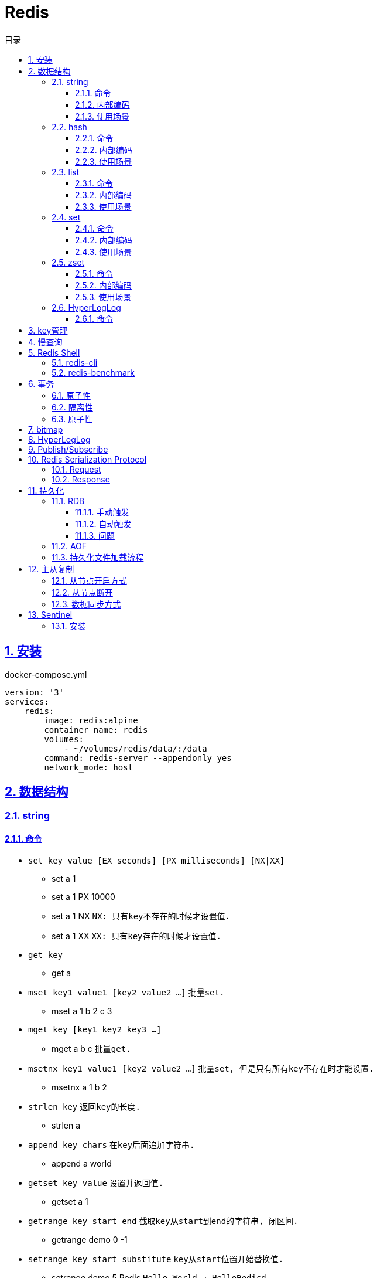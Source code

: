 = Redis
:icons: font
:source-highlighter: highlightjs
:highlightjs-theme: idea
:sectlinks:
:sectnums:
:stem:
:toc: left
:toclevels: 3
:toc-title: 目录
:tabsize: 4
:docinfo: shared

== 安装

[source,yml]
.docker-compose.yml
----
version: '3'
services:
    redis:
        image: redis:alpine
        container_name: redis
        volumes:
            - ~/volumes/redis/data/:/data
        command: redis-server --appendonly yes
        network_mode: host
----

== 数据结构

=== string

==== 命令

* `set key value [EX seconds] [PX milliseconds] [NX|XX]`
** set a 1
** set a 1 PX 10000
** set a 1 NX `NX: 只有key不存在的时候才设置值.`
** set a 1 XX `XX: 只有key存在的时候才设置值.`
* `get key`
** get a
* `mset key1 value1 [key2 value2 ...]` `批量set.`
** mset a 1 b 2 c 3
* `mget key [key1 key2 key3 ...]`
** mget a b c `批量get.`
* `msetnx key1 value1 [key2 value2 ...]` `批量set, 但是只有所有key不存在时才能设置.`
** msetnx a 1 b 2
* `strlen key` `返回key的长度.`
** strlen a
* `append key chars` `在key后面追加字符串.`
** append a world
* `getset key value` `设置并返回值.`
** getset a 1
* `getrange key start end` `截取key从start到end的字符串, 闭区间.`
** getrange demo 0 -1
* `setrange key start substitute` `key从start位置开始替换值.`
** setrange demo 5 Redis `Hello World -> HelloRedisd`
* `incr key` `将key的值加1`
** incr a
* `incrbyfloat key increment` `加上浮点数. 最多保留小数后17位.`
** incrbyfloat demo 1.23

==== 内部编码

TIP: 可以使用 `object encoding KEY` 查看内部编码方式.

* `int` : 8个字节的长整型.
* `embstr` : 小于等于39个字节的字符串.
* `raw` : 大于39个字节的字符串.

==== 使用场景

* 缓存 `setex, get`
* 计数 `incr`
* session共享 `setex, get`
* 限速 `setnx, decr`

=== hash

==== 命令

* `hset key field value` `为hash的指定field设置值.`
** hset k a 1
* `hsetnx key field value` `当field不存在时为field设置值.`
** hsetnx k a 1
* `hget key field` `获取hash的指定field的值.`
** hget k a
* `hincrby key field increment` `给指定field增加值`
** hincrby k a 111
* `hstrlen key field` `获取field值的长度`
** hstrlen k a
* `hlen key` `获取hash字段数量`
** hlen k
* `hdel key field [field ...]` `删除hash内字段.`
** hdel k a b c
* `hmset key value [key1 value1 ...]` `批量设置hash field的值`
** hmset k a 1 b 2 c 3
* `hmget key [key1 key2 ...]` `批量获取hash field的值`
** hmget k a b c
* `hexists key field` `field是否存在`
** hexists k a
* `hkeys key` `获取所有的field`
** hkeys k
* `hvals key` `获取所有的value`
** hvals k
* `hgetall key` `获取hash内所有的field-value`
** hgetall k

==== 内部编码

* `ziplist` : 当哈希元素个数小于 `hash-max-ziplist-entries(512)` 同时所有值的大小都小于 `hash-max-ziplist-value(64B)` 时, Redis内部使用 `ziplist` 作为hash的实现, 结构紧凑, 节省内存.
* `hashtable` : 元素数量过多会导致 `ziplist` 读写效率下降, 此时使用 `hashtable` 作为hash的内部实现.

==== 使用场景

* 缓存 `hmset, hgetall`
* 存储稀疏图 `hset, hgetall`

=== list

==== 命令

.增
* `lpush key value [value1 value2 ...]` `从左向右push.`
** lpush k 1 2 3
* `rpush key value [value1 value2 ...]` `从右向左push.`
** rpush k 3 2 1
* `lpushx key value` `当key存在时才后插入值, 一次只能插入一个值`
** lpushx dummy val
* `linsert key before|after pivot value` `插入值到指定元素前/后.`
** linsert k before 1 0

.删
* `lpop key` `从左边取出第一个值.`
* `rpop key` `从右边取出第一个值.`
* `rpoplpush source target` `从source右端弹出元素, 并将其推入target左端. 如果source为空则执行失败.`
** `rpoplpush l1 l2`
* `lrem key count value` `删除值为value的元素.`
** lrem k 0 1 `删除所有值为1的元素.`
** lrem k 1 1 `从左向右删除1个值为1的元素.`
** lrem k -1 1 `从右向左删除1个值为1的元素.`
* `ltrim key start end` `保留索引从start到end的元素, 索引从0到N-1.`
** ltrim k 1 3 `保留索引从1到3的元素.`
* `blpop|brpop key [key1 key2 ...] timeout` `从多个列表中取出左/右边第一个元素`
** blop k k1 k2 0

.改
* `lset key index value` `将索引为index的元素值修改为value.`
** lset k 1 111

.查
* `lrange key start end` `取出列表中从left到end的元素(左右都是闭区间). list从左到右索引下标为0到N-1, 从右向左索引下标为-1到-N.`
** lrange k 0 -1 `取出列表所有元素.`
* `lindex key index` `查看index处的值.`
** lindex k 3
* `llen key` `获取列表长度.`

==== 内部编码

* `ziplist` : 当列表元素个数小于 `hash-max-ziplist-entries(512)` 同时每个元素大小都小于 `hash-max-ziplist-value(64B)` 时, Redis内部使用 `ziplist` 作为list的实现, 结构紧凑, 节省内存.
* `linkedlist` : 元素过多或过大时使用 `linkedlist` 作为list的实现.
* `quicklist`

==== 使用场景

* 消息队列 `lpush, brpop`
* 实体列表 `lpush, lrange`
* 有限集合 `lpush, ltrim`
* 优先级调度 `lpush l1/l2/l3..., brpop l1 l2 l3 0`

=== set

==== 命令

* `sadd key value [value1 value2 ...]`
* `srem key value [value1 value2 ...]` `删除set中元素.`
* `scard key` `获取set元素个数.`
* `smove source target value` `将value从source移动到target.`
* `sismember key value` `set中是否存在该元素.`
** sismember k 1
* `srandmember key [count]` `随机获取set中元素.`
** srandmember k 10
* `spop key [count]` `随机弹出set中元素.`
* `sinter key [key1 key2 ...]` `取多个set的交集.`
** sinter a b c
* `sunion key [key1 key2 ...]` `取多个set的并集.`
** sunion a b c
* `sdiff key [key1 key2 ...]` `取多个set的差集(key-key1).`
** sdiff a b
* `sinterstore|sunionstore|sdiffstore key [key1 key2 ...]` `取key1,key2...的交/并/差集, 存到key中.`
** sdiff dest a b

==== 内部编码

* `intset` : 集合中的元素都是整数, 且元素个数小于 `set-max-intset-entries(512)` 时使用intset作为集合的内部实现.
* `hashtable`

==== 使用场景

* 打tag `sinter`
* 抽奖 `spop, srandmember`
* 社交关系 `sadd, spop, srem, smembers`
* 共同关注 `sinter`

=== zset

==== 命令

* `zadd key [NX|XX|INCR|CH] score member [score1 member1 ...]`
** zadd k 1 a 2 b
** zadd k NX 1 a 2 b `NX表示member不存在才添加.`
** zadd k XX 11 a 2 c `XX表示member存在才更新.`
** zadd k INCR 123 a `INCR表示加分数.`
** zadd k CH 123 a 1000 b `CH表示修改的成员数量.`
* `zcard key` : `获取member数量.`
* `zrem key member` : `删除某个member.`
* `zscore key member` : `获取member的分数.`
* `zrank key member` : `分数从低到高获取member名次.`
* `zrevrank key member` : `分数从高到低获取member名次.`
* `zincrby key increment member` : `给某个member加score.`
** zincrby k 10 a
* `zrange|zrevrange key start end [withscores]` `从低到高/从高到低获取排行start到end的member[和它的分数].`
** zrange k 0 2 withscores
* `zrangebyscore key min max [withscores] [limit offset count]` `根据分数范围列出member.`
** zrangebyscore k 10 11 withscores limit 0 1
** zrangebyscore k (10 11
** zrangebyscore k -inf 11
* `zcount key min max` `获取分数从min到max的member数量.`
** zcount k 10 11
** zcount k 10 (11
** zcount k -inf +inf
* `zremrangebyrank key start end` `删除排行从start到end的member.`
* `zremrangebyscore key min max` `删除分数从min到max的member.`
* `zinterstore|zunionstore destination numKeys key [key1 ...] [weights weight] [aggregate SUM|MIN|MAX]` `将numKeys个zset成员乘以按照各自的权重进行SUM/MIN/MAX操作, 存放到destination中.`
** zinterstore dest 2 k1 k2 weights 1 0.5 aggregate sum
* `zrangebylex key min max` `按照字典顺序过滤成员.`
* `zlexcount key min max` `按照字典顺序过滤成员, 再获取数量.`
* `zremrangebylex key min max` `删除字典顺序内成员.`
* `zpopmax` `移除分最高的成员.`
* `zpopmin` `移除分最低的成员.`

==== 内部编码

* `ziplist` : 有序集合的元素个数小于 `zset-max-ziplist-entries(128)` , 同时每个成员的大小小于 `zset-max-ziplist-value(64B)` 时用 `ziplist` 实现zset.
* `skiplist`

==== 使用场景

* 排行榜

=== HyperLogLog

==== 命令

== key管理

* `rename/renamenx key newKey` `重命名/newKey不存在时才重命名成功.`
* `randomkey` `随机返回一个key.`
* `dbsize` `获取key的数量.`

.管理key时效时间
* `expire key seconds` `让key在seconds秒后过期.`
* `expireat key epochSecond` `让key在epochSecond时过期.`
* `pexpire key millseconds` `让key在millseconds毫秒后过期.`
* `persist key` `取消key的过期时间.`
* `ttl key` `获取key的过期时间.`

TIP: `set` 命令会使key的失效时间消失.

.遍历key
* `keys pattern` `根据pattern正则列出key.`
* `scan cursor [match pattern] [count number]` `使用游标遍历键.`
** scan 0
** scan 0 match k* count 1

.key迁移
* `move key db_idx` `将key移动到db_idx数据库里.`
* `dump + restore` `dump指定key再restore`
.. select 0
.. set hello world
.. dump hello
.. select 1
.. restore hello 0 "\x00\x05hello\x09\x00\xB3\x80\x8E\xBA1\xB2C\xBB"
.. get hello
* `migrate host ip key|"" destination_db_idx timeout [auth password] [COPY] [REPLACE] [KEYS k1 k2 ...]` `批量迁移key到host:ip:destination_db_idx里, 如果key为"",则按KEYS后的key列表迁移.`
** migrate 192.168.0.227 6379 "" 1 1000 COPY REPLACE KEYS k1 k2 k3

WARNING: `migrate` 命令不能在同一Redis实例上执行.

== 慢查询

* `slowlog-log-slower-than(微秒)` : 慢查询执行阈值, 默认10000微秒, 负数时不记录慢查询.
*建议设置为1000.*
* `slowlog-max-len` : 慢查询日志最多存储多少条.
*建议设置为1000以上.*
* `slowlog get [n]` : 获取前n条慢查询.
* `slowlog len` : 获取慢查询数量.
* `slowlog reset` : 重置慢查询.

== Redis Shell

=== redis-cli

* `-r n` : 将命令重复执行n次.
* `-i n` : 每隔几秒执行一次.
* `-a password` : 密码认证.
* `--scan --pattern` : scan key名.
* `--rdb filename` : dump数据到rdb文件中.
* `--bigkeys` : 找到内存占比比较大的key.
* `--latency` : 测试延迟.
* `--stat` : 获取Redis统计信息.

=== redis-benchmark

* `-c` : 客户端的并发数量, 默认50.
* `-n` : 客户端的请求总数, 默认100K.
* `-q` : 每秒请求数.
* `-r` : 插入随机键, 10000表示对后四位处理.
* `-t` : 对指定命令进行基准测试.
* `--csv` : 结果按csv格式输出.

== 事务

=== 原子性

. `multi`
. `commands ...`
. `discard/exec`

TIP: |
* 事务期间命令拼错会导致整个事务回滚.
* 事务期间命令没有拼写错误, 但是命令使用错误(如对set执行zadd), 则会执行没有错误的部分命令.

=== 隔离性

. `watch`
. `multi`
. `commands ...`
. `discard/exec`

watch某一个key期间, 如果 `exec` 后返回null, 则表示这期间key其他client修改过, 直接回滚.

=== 原子性

* `script load <lua content>` : load lua脚本到redis server中, 返回一个SHA1值, 以后可以直接用SHA1值调用lua脚本.
* `script flush` : 删除所有被加载过的lua脚本.
* `script kill` : 取消正在执行读操作的lua脚本.
* `script exists <SHA1>` : 返回相关lua脚本的SHA1是否被加载过.

.lua脚本执行
* `eval <script> numberKeys key args`
* `evalsha <SHA1> numberKeys key args`

== bitmap

* `setbit <bitmap_key> <offset> 1|0` : 设置offset为1/0.
* `getbit <bitmap_key> <offset>` : 获取offset处是1还是0.
* `bitcount [<bitmap_key> start end]` : 获取start到end的1的个数.
* `bitop and|or|not|nor <destination_key> key [key1 key2 ...]` : 对多个bitmap key执行逻辑操作.
* `bitpos <bitmap_key> 1|0 [start end]` : 获取第一个值为1/0的偏移量.

== HyperLogLog

* `pfadd key element [element ...]` : 添加元素.
* `pfcount key` : 计数.
* `pfmerge <destination_key> key [key1 key2 ...]` : 求多个key的并集, 插入到destination_key中.

== Publish/Subscribe

* `publish <channel> <message>` : 向channel的每个订阅者发送message.
* `subscribe <channel>` : 订阅channel.
* `pubsub channels` : 查看当前活跃的channel.
* `psubscribe/punsubscribe <pattern>` : 批量订阅channel.
* `pubsub numsub <channel>` : 查看channel的订阅数.
* `pubsub numpat` : 查看按模式订阅数.

== Redis Serialization Protocol

=== Request

[source,bash]
----
*<参数数量> CRLF
$<参数1的字节数> CRLF
<参数1> CRLF
$<参数2的字节数> CRLF
<参数2> CRLF
...
----

=== Response

.Response的第一个字节
* 状态回复: `+`
* 错误回复: `-`
* 整数回复: `:`
* 字符串回复: `$`
* 多条字符串回复: `*`

== 持久化

=== RDB

RDB持久化是把当前进程的数据生成快照保存到硬盘里.

==== 手动触发

* `save` : 阻塞redis server直到RDB过程完成为止.
* `bgsave` : fork出子进程, 让子进程持久化.

==== 自动触发

* `save <m> <n>` : 表示m秒内数据存在n次修改时, 自动触发bgsave.
* 如果从节点执行全量复制操作, 主节点自动执行bgsave生成RDB文件发送给从节点.
* `debug reload`
* `shutdown` : 如果没有开启AOF持久化功能则自动执行 `bgsave` .

==== 问题

* bgsave 属于全量复制, 每次执行都要创建子进程, 频繁操作执行成本太高.
* RDB使用特定二进制格式保存, 可能会出现不兼容的问题.

=== AOF

所有的写入命令追加到aof_buf中, aof_buf会根据相应的策略向磁盘做同步操作.

.AOF重写
* `bgrewriteaof`
* 根据 `auto-aof-rewrite-min-size` 和 `auto-aof-rewrite-percentage` 参数确定自动触发时机. `aof_current_size > auto-aof-rewrite-min-size && (aof_current_size - aof_base_size) / aof_base_size >= auto-aof-rewrite-percentage`
** `auto-aof-rewrite-min-size` : AOF文件重写时文件最小体积.
** `auto-aof-rewrite-percentage` : 当前aof文件体积和上一次重写后aof文件体积比值.

=== 持久化文件加载流程

. appendonly开启时优先加载aof文件, aof不存在时加载rdb文件
. appendonly未开启时加载rdb文件
. 加载aof/rdb文件成功后, redis启动成功.
. aof/rdb文件存在错误时, redis启动失败并打印错误信息. (可以使用redis-check-aof --fix命令修复)

== 主从复制

=== 从节点开启方式

* `redis-server replicaof <host> <port>` .
* 配置文件添加 `replicaof <host> <port>` .
* 直接运行命令 `replicaof <host> <port>` .

=== 从节点断开

`replicaof no one` .

=== 数据同步方式

* 全量复制: 用于初次复制场景.
把主节点全部数据一次性地发送给从节点.
* 部分复制: 补发丢失数据给从节点.

== Sentinel

Redis Sentinel 负责监控redis主从节点, 主节点故障时自动切换从节点为主节点.

=== 安装

[source,yml]
.docker-compose.yml
----
version: '3.7'
services:
    redis-master:
        image: redis:alpine
        container_name: redis-master
        volumes:
            - ./master.conf:/usr/local/etc/redis/redis.conf
        command: redis-server /usr/local/etc/redis/redis.conf
        networks:
            - redis
        ports:
            - 6379:6379
    redis-replica1:
        image: redis:alpine
        container_name: redis-replica1
        volumes:
            - ./replica1.conf:/usr/local/etc/redis/redis.conf
        command: redis-server /usr/local/etc/redis/redis.conf
        networks:
            - redis
        ports:
            - 6380:6379
        depends_on:
            - redis-master
    redis-replica2:
        image: redis:alpine
        container_name: redis-replica2
        volumes:
            - ./replica2.conf:/usr/local/etc/redis/redis.conf
        command: redis-server /usr/local/etc/redis/redis.conf
        networks:
            - redis
        ports:
            - 6381:6379
        depends_on:
            - redis-master
    redis-sentinel1:
        image: redis:alpine
        container_name: redis-sentinel1
        volumes:
            - ./sentinel1.conf:/usr/local/etc/redis/redis.conf
        command: redis-sentinel /usr/local/etc/redis/redis.conf
        networks:
            - redis
        ports:
            - 16379:6379
        depends_on:
            - redis-master
    redis-sentinel2:
        image: redis:alpine
        container_name: redis-sentinel2
        volumes:
            - ./sentinel2.conf:/usr/local/etc/redis/redis.conf
        command: redis-sentinel /usr/local/etc/redis/redis.conf
        networks:
            - redis
        ports:
            - 16380:6379
        depends_on:
            - redis-master
    redis-sentinel3:
        image: redis:alpine
        container_name: redis-sentinel3
        volumes:
            - ./sentinel3.conf:/usr/local/etc/redis/redis.conf
        command: redis-sentinel /usr/local/etc/redis/redis.conf
        networks:
            - redis
        ports:
            - 16381:6379
        depends_on:
            - redis-master

networks:
    redis:

----

[source,conf]
.master.conf
----
appendonly yes
logfile "master.log"
dbfilename "dump-master.rdb"
----

[source,conf]
.replica1.conf
----
appendonly yes
logfile "replica1.log"
dbfilename "dump-replica1.rdb"
replicaof redis-master 6379
----

[source,conf]
.replica2.conf
----
appendonly yes
logfile "replica2.log"
dbfilename "dump-replica2.rdb"
replicaof redis-master 6379
----

[source,conf]
.sentinel1.conf, sentinel2.conf, sentinel3.conf
----
logfile "sentinel.log"
sentinel monitor master redis-master 6379 2
sentinel down-after-milliseconds master 15000
sentinel parallel-syncs master 1
----
